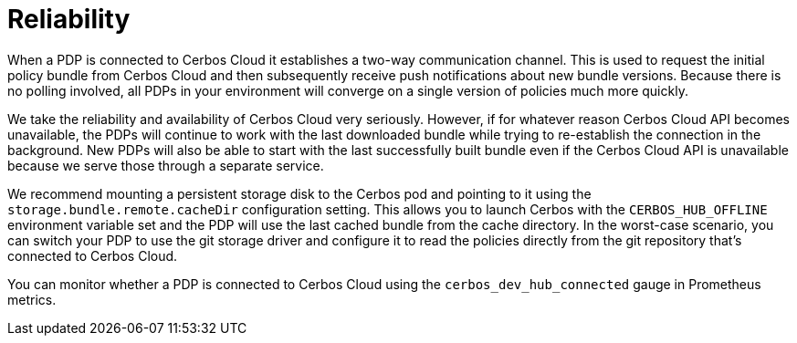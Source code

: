 = Reliability

When a PDP is connected to Cerbos Cloud it establishes a two-way communication channel. This is used to request the initial policy bundle from Cerbos Cloud and then subsequently receive push notifications about new bundle versions. Because there is no polling involved, all PDPs in your environment will converge on a single version of policies much more quickly.

We take the reliability and availability of Cerbos Cloud very seriously. However, if for whatever reason Cerbos Cloud API becomes unavailable, the PDPs will continue to work with the last downloaded bundle while trying to re-establish the connection in the background. New PDPs will also be able to start with the last successfully built bundle even if the Cerbos Cloud API is unavailable because we serve those through a separate service.

We recommend mounting a persistent storage disk to the Cerbos pod and pointing to it using the `storage.bundle.remote.cacheDir` configuration setting. This allows you to launch Cerbos with the `CERBOS_HUB_OFFLINE` environment variable set and the PDP will use the last cached bundle from the cache directory. In the worst-case scenario, you can switch your PDP to use the git storage driver and configure it to read the policies directly from the git repository that's connected to Cerbos Cloud.

You can monitor whether a PDP is connected to Cerbos Cloud using the `cerbos_dev_hub_connected` gauge in Prometheus metrics.


